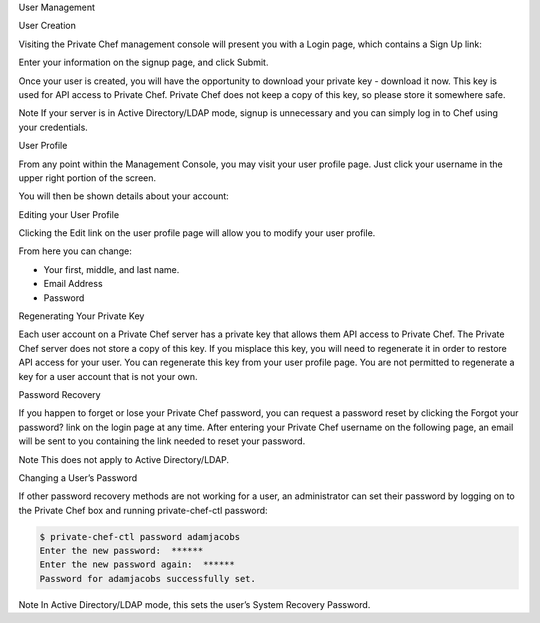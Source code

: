 .. The contents of this file may be included in multiple topics.
.. This file should not be changed in a way that hinders its ability to appear in multiple documentation sets.

User Management


User Creation

Visiting the Private Chef management console will present you with a Login page, which contains a Sign Up link:

.. image:: signup


Enter your information on the signup page, and click Submit.

.. image:: create_user_click_signup


Once your user is created, you will have the opportunity to download your private key - download it now. This key is used for API access to Private Chef. Private Chef does not keep a copy of this key, so please store it somewhere safe.

.. image:: download_private_key

Note
If your server is in Active Directory/LDAP mode, signup is unnecessary and you can simply log in to Chef using your credentials.



User Profile

From any point within the Management Console, you may visit your user profile page. Just click your username in the upper right portion of the screen.

.. image:: user_profile_click_me


You will then be shown details about your account:


Editing your User Profile

Clicking the Edit link on the user profile page will allow you to modify your user profile.

.. image:: user_profile_edit_link

From here you can change:

* Your first, middle, and last name.
* Email Address
* Password


Regenerating Your Private Key

Each user account on a Private Chef server has a private key that allows them API access to Private Chef. The Private Chef server does not store a copy of this key. If you misplace this key, you will need to regenerate it in order to restore API access for your user. You can regenerate this key from your user profile page. You are not permitted to regenerate a key for a user account that is not your own.

.. image:: regenerate_private_key



Password Recovery

If you happen to forget or lose your Private Chef password, you can request a password reset by clicking the Forgot your password? link on the login page at any time. After entering your Private Chef username on the following page, an email will be sent to you containing the link needed to reset your password.

.. image:: forgot_password

Note
This does not apply to Active Directory/LDAP.


Changing a User’s Password

If other password recovery methods are not working for a user, an administrator can set their password by logging on to the Private Chef box and running private-chef-ctl password:

.. code-block:: bash

   $ private-chef-ctl password adamjacobs
   Enter the new password:  ******
   Enter the new password again:  ******
   Password for adamjacobs successfully set.

Note
In Active Directory/LDAP mode, this sets the user’s System Recovery Password.


